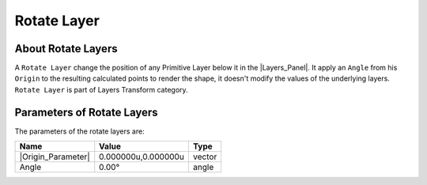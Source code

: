 .. _layer_rotate:

########################
    Rotate Layer
########################
.. figure:: rotate_dat/Layer_transform_rotate_icon.png
   :alt: Layer_transform_rotate_icon.png
   :width: 64px

.. _layer_rotate  About Rotate Layers:

About Rotate Layers
-------------------

A ``Rotate Layer`` change the position of any Primitive Layer below it in the  |Layers_Panel|. It apply an ``Angle`` from his ``Origin``
to the resulting calculated points to render the shape, it doesn't
modify the values of the underlying layers. ``Rotate Layer`` is part of
Layers Transform category.

.. _layer_rotate  Parameters of Rotate Layers:

Parameters of Rotate Layers
---------------------------

The parameters of the rotate layers are:

+--------------------------------------------------------------+-------------------------+------------+
| **Name**                                                     | **Value**               | **Type**   |
+--------------------------------------------------------------+-------------------------+------------+
|     |Type\_vector\_icon.png| |Origin_Parameter|              |   0.000000u,0.000000u   |   vector   |
+--------------------------------------------------------------+-------------------------+------------+
|     |Type\_angle\_icon.png|  Angle                           |   0.00°                 |   angle    |
+--------------------------------------------------------------+-------------------------+------------+

.. |Type_vector_icon.png| image:: images/Type_vector_icon.png
   :width: 16px
.. |Type_angle_icon.png| image:: images/Type_angle_icon.png
   :width: 16px

.. |Layers_Panel| replace:: :ref:`Layers Panel <panel_layers>`
.. |Origin_Parameter| replace:: :ref:`Origin <parameters_origin>`